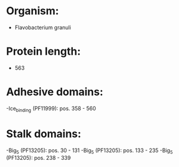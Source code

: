 * Organism:
- Flavobacterium granuli
* Protein length:
- 563
* Adhesive domains:
-Ice_binding (PF11999): pos. 358 - 560
* Stalk domains:
-Big_5 (PF13205): pos. 30 - 131
-Big_5 (PF13205): pos. 133 - 235
-Big_5 (PF13205): pos. 238 - 339

